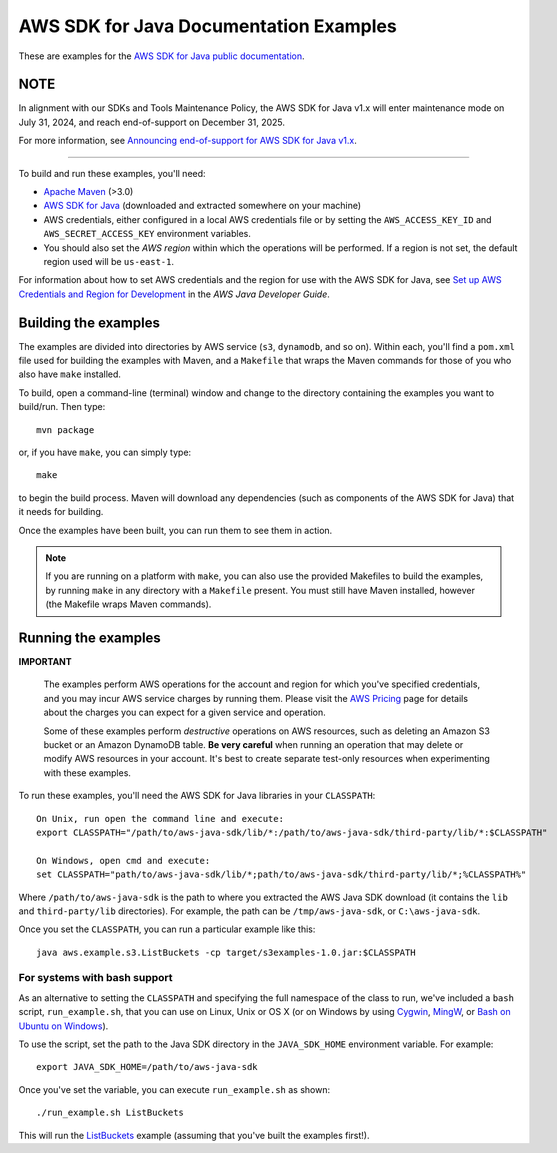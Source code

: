 .. Copyright 2010-2019 Amazon.com, Inc. or its affiliates. All Rights Reserved.

   This work is licensed under a Creative Commons Attribution-NonCommercial-ShareAlike 4.0
   International License (the "License"). You may not use this file except in compliance with the
   License. A copy of the License is located at http://creativecommons.org/licenses/by-nc-sa/4.0/.

   This file is distributed on an "AS IS" BASIS, WITHOUT WARRANTIES OR CONDITIONS OF ANY KIND,
   either express or implied. See the License for the specific language governing permissions and
   limitations under the License.

#######################################
AWS SDK for Java Documentation Examples
#######################################

These are examples for the `AWS SDK for Java public documentation <javasdk-docs_>`_.

NOTE
====

In alignment with our SDKs and Tools Maintenance Policy, the AWS SDK for Java v1.x will enter maintenance mode on July 31, 2024, and reach end-of-support on December 31, 2025.

For more information, see `Announcing end-of-support for AWS SDK for Java v1.x <https://aws.amazon.com/blogs/developer/announcing-end-of-support-for-aws-sdk-for-java-v1-x-on-december-31-2025/>`_.

=============

To build and run these examples, you'll need:

* `Apache Maven <https://maven.apache.org/>`_ (>3.0)
* `AWS SDK for Java <https://aws.amazon.com/sdk-for-java/>`_ (downloaded and extracted somewhere on
  your machine)
* AWS credentials, either configured in a local AWS credentials file or by setting the
  ``AWS_ACCESS_KEY_ID`` and ``AWS_SECRET_ACCESS_KEY`` environment variables.
* You should also set the *AWS region* within which the operations will be performed. If a region is
  not set, the default region used will be ``us-east-1``.

For information about how to set AWS credentials and the region for use with the AWS SDK for Java,
see `Set up AWS Credentials and Region for Development
<http://docs.aws.amazon.com/sdk-for-java/v1/developer-guide/setup-credentials.html>`_ in the *AWS
Java Developer Guide*.

Building the examples
=====================

The examples are divided into directories by AWS service (``s3``, ``dynamodb``, and so on). Within
each, you'll find a ``pom.xml`` file used for building the examples with Maven, and a ``Makefile``
that wraps the Maven commands for those of you who also have ``make`` installed.

To build, open a command-line (terminal) window and change to the directory containing the examples
you want to build/run. Then type::

   mvn package

or, if you have ``make``, you can simply type::

   make

to begin the build process. Maven will download any dependencies (such as components of the AWS SDK
for Java) that it needs for building.

Once the examples have been built, you can run them to see them in action.

.. note:: If you are running on a platform with ``make``, you can also use the provided Makefiles to
   build the examples, by running ``make`` in any directory with a ``Makefile`` present. You must
   still have Maven installed, however (the Makefile wraps Maven commands).


Running the examples
====================

**IMPORTANT**

   The examples perform AWS operations for the account and region for which you've specified
   credentials, and you may incur AWS service charges by running them. Please visit the `AWS Pricing
   <https://aws.amazon.com/pricing/>`_ page for details about the charges you can expect for a given
   service and operation.

   Some of these examples perform *destructive* operations on AWS resources, such as deleting an
   Amazon S3 bucket or an Amazon DynamoDB table. **Be very careful** when running an operation that
   may delete or modify AWS resources in your account. It's best to create separate test-only
   resources when experimenting with these examples.

To run these examples, you'll need the AWS SDK for Java libraries in your ``CLASSPATH``::

    On Unix, run open the command line and execute:
    export CLASSPATH="/path/to/aws-java-sdk/lib/*:/path/to/aws-java-sdk/third-party/lib/*:$CLASSPATH"

    On Windows, open cmd and execute:
    set CLASSPATH="path/to/aws-java-sdk/lib/*;path/to/aws-java-sdk/third-party/lib/*;%CLASSPATH%"

Where ``/path/to/aws-java-sdk`` is the path to where you extracted the AWS Java SDK download (it
contains the ``lib`` and ``third-party/lib`` directories). For example, the path can be
``/tmp/aws-java-sdk``, or ``C:\aws-java-sdk``.

Once you set the ``CLASSPATH``, you can run a particular example like this::

    java aws.example.s3.ListBuckets -cp target/s3examples-1.0.jar:$CLASSPATH

For systems with bash support
-----------------------------

As an alternative to setting the ``CLASSPATH`` and specifying the full namespace of the class to
run, we've included a ``bash`` script, ``run_example.sh``, that you can use on Linux, Unix or OS X
(or on Windows by using `Cygwin <https://www.cygwin.com/>`_, `MingW <http://www.mingw.org/>`_, or
`Bash on Ubuntu on Windows <https://msdn.microsoft.com/en-us/commandline/wsl/about>`_).

To use the script, set the path to the Java SDK directory in the ``JAVA_SDK_HOME`` environment
variable. For example::

    export JAVA_SDK_HOME=/path/to/aws-java-sdk

Once you've set the variable, you can execute ``run_example.sh`` as shown::

    ./run_example.sh ListBuckets

This will run the `ListBuckets <example_code/s3/src/main/java/aws/example/s3/ListBuckets.java>`_
example (assuming that you've built the examples first!).

.. _maven: https://maven.apache.org/
.. _javasdk: https://aws.amazon.com/sdk-for-java/
.. _javasdk-docs: http://docs.aws.amazon.com/sdk-for-java/v1/developer-guide/
